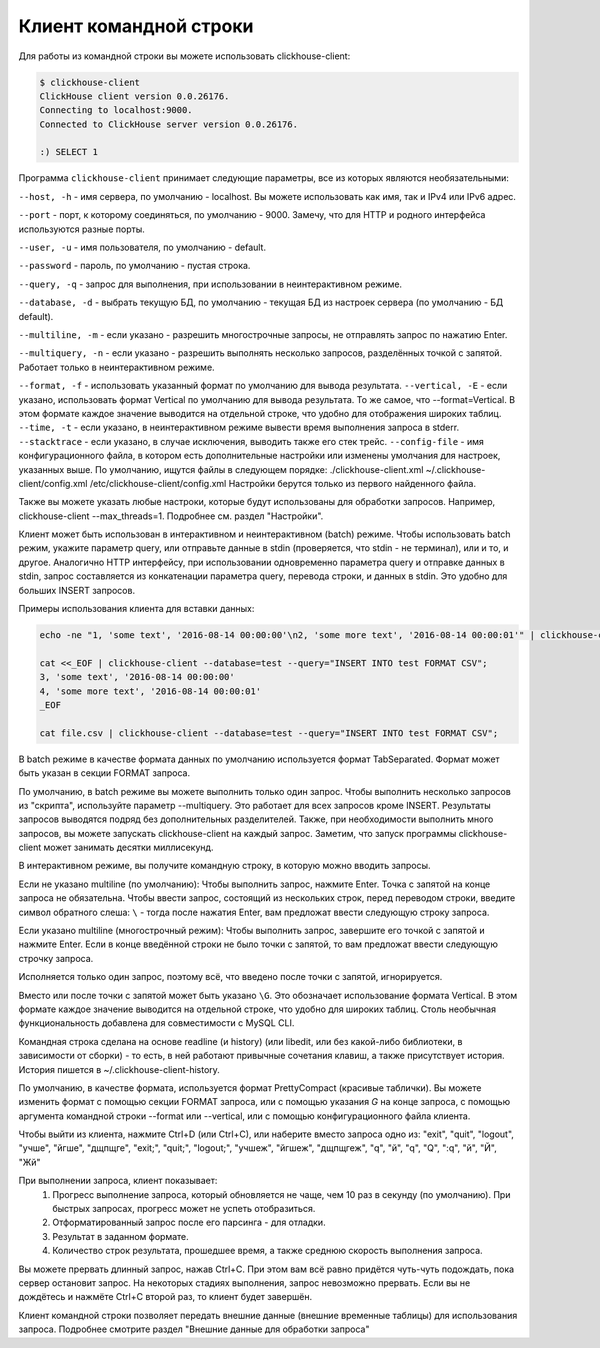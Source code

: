 Клиент командной строки
-----------------------
Для работы из командной строки вы можете использовать clickhouse-client:

.. code-block:: bash

    $ clickhouse-client
    ClickHouse client version 0.0.26176.
    Connecting to localhost:9000.
    Connected to ClickHouse server version 0.0.26176.
    
    :) SELECT 1
    


Программа ``clickhouse-client`` принимает следующие параметры, все из которых являются необязательными:

``--host, -h`` - имя сервера, по умолчанию - localhost.
Вы можете использовать как имя, так и IPv4 или IPv6 адрес.

``--port`` - порт, к которому соединяться, по умолчанию - 9000.
Замечу, что для HTTP и родного интерфейса используются разные порты.

``--user, -u`` - имя пользователя, по умолчанию - default.

``--password`` - пароль, по умолчанию - пустая строка.

``--query, -q`` - запрос для выполнения, при использовании в неинтерактивном режиме.

``--database, -d`` - выбрать текущую БД, по умолчанию - текущая БД из настроек сервера (по умолчанию - БД default).

``--multiline, -m`` - если указано - разрешить многострочные запросы, не отправлять запрос по нажатию Enter.

``--multiquery, -n`` - если указано - разрешить выполнять несколько запросов, разделённых точкой с запятой.
Работает только в неинтерактивном режиме.

``--format, -f`` - использовать указанный формат по умолчанию для вывода результата.
``--vertical, -E`` - если указано, использовать формат Vertical по умолчанию для вывода результата. То же самое, что --format=Vertical. В этом формате каждое значение выводится на отдельной строке, что удобно для отображения широких таблиц.
``--time, -t`` - если указано, в неинтерактивном режиме вывести время выполнения запроса в stderr.
``--stacktrace`` - если указано, в случае исключения, выводить также его стек трейс.
``--config-file`` - имя конфигурационного файла, в котором есть дополнительные настройки или изменены умолчания для настроек, указанных выше.
По умолчанию, ищутся файлы в следующем порядке:
./clickhouse-client.xml
~/.clickhouse-client/config.xml
/etc/clickhouse-client/config.xml
Настройки берутся только из первого найденного файла.

Также вы можете указать любые настроки, которые будут использованы для обработки запросов. Например, clickhouse-client --max_threads=1. Подробнее см. раздел "Настройки".

Клиент может быть использован в интерактивном и неинтерактивном (batch) режиме.
Чтобы использовать batch режим, укажите параметр query, или отправьте данные в stdin (проверяется, что stdin - не терминал), или и то, и другое.
Аналогично HTTP интерфейсу, при использовании одновременно параметра query и отправке данных в stdin, запрос составляется из конкатенации параметра query, перевода строки, и данных в stdin. Это удобно для больших INSERT запросов.

Примеры использования клиента для вставки данных:

.. code-block:: bash

    echo -ne "1, 'some text', '2016-08-14 00:00:00'\n2, 'some more text', '2016-08-14 00:00:01'" | clickhouse-client --database=test --query="INSERT INTO test FORMAT CSV";

    cat <<_EOF | clickhouse-client --database=test --query="INSERT INTO test FORMAT CSV";
    3, 'some text', '2016-08-14 00:00:00'
    4, 'some more text', '2016-08-14 00:00:01'
    _EOF
    
    cat file.csv | clickhouse-client --database=test --query="INSERT INTO test FORMAT CSV";


В batch режиме в качестве формата данных по умолчанию используется формат TabSeparated. Формат может быть указан в секции FORMAT запроса.

По умолчанию, в batch режиме вы можете выполнить только один запрос. Чтобы выполнить несколько запросов из "скрипта", используйте параметр --multiquery. Это работает для всех запросов кроме INSERT. Результаты запросов выводятся подряд без дополнительных разделителей.
Также, при необходимости выполнить много запросов, вы можете запускать clickhouse-client на каждый запрос. Заметим, что запуск программы clickhouse-client может занимать десятки миллисекунд.

В интерактивном режиме, вы получите командную строку, в которую можно вводить запросы.

Если не указано multiline (по умолчанию):
Чтобы выполнить запрос, нажмите Enter. Точка с запятой на конце запроса не обязательна. Чтобы ввести запрос, состоящий из нескольких строк, перед переводом строки, введите символ обратного слеша: ``\`` - тогда после нажатия Enter, вам предложат ввести следующую строку запроса.

Если указано multiline (многострочный режим):
Чтобы выполнить запрос, завершите его точкой с запятой и нажмите Enter. Если в конце введённой строки не было точки с запятой, то вам предложат ввести следующую строчку запроса.

Исполняется только один запрос, поэтому всё, что введено после точки с запятой, игнорируется.

Вместо или после точки с запятой может быть указано ``\G``. Это обозначает использование формата Vertical. В этом формате каждое значение выводится на отдельной строке, что удобно для широких таблиц. Столь необычная функциональность добавлена для совместимости с MySQL CLI.

Командная строка сделана на основе readline (и history) (или libedit, или без какой-либо библиотеки, в зависимости от сборки) - то есть, в ней работают привычные сочетания клавиш, а также присутствует история.
История пишется в ~/.clickhouse-client-history.

По умолчанию, в качестве формата, используется формат PrettyCompact (красивые таблички). Вы можете изменить формат с помощью секции FORMAT запроса, или с помощью указания `\G` на конце запроса, с помощью аргумента командной строки --format или --vertical, или с помощью конфигурационного файла клиента.

Чтобы выйти из клиента, нажмите Ctrl+D (или Ctrl+C), или наберите вместо запроса одно из:
"exit", "quit", "logout", "учше", "йгше", "дщпщге", "exit;", "quit;", "logout;", "учшеж", "йгшеж", "дщпщгеж", "q", "й", "\q", "\Q", ":q", "\й", "\Й", "Жй"

При выполнении запроса, клиент показывает:
 1. Прогресс выполнение запроса, который обновляется не чаще, чем 10 раз в секунду (по умолчанию). При быстрых запросах, прогресс может не успеть отобразиться.
 2. Отформатированный запрос после его парсинга - для отладки.
 3. Результат в заданном формате.
 4. Количество строк результата, прошедшее время, а также среднюю скорость выполнения запроса.

Вы можете прервать длинный запрос, нажав Ctrl+C. При этом вам всё равно придётся чуть-чуть подождать, пока сервер остановит запрос. На некоторых стадиях выполнения, запрос невозможно прервать. Если вы не дождётесь и нажмёте Ctrl+C второй раз, то клиент будет завершён.

Клиент командной строки позволяет передать внешние данные (внешние временные таблицы) для использования запроса. Подробнее смотрите раздел "Внешние данные для обработки запроса"
